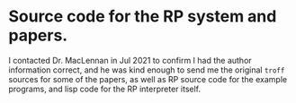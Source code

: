 * Source code for the RP system and papers.

I contacted Dr. MacLennan in Jul 2021 to confirm I had the author
information correct, and he was kind enough to send me the original
=troff= sources for some of the papers, as well as RP source code for
the example programs, and lisp code for the RP interpreter itself.


